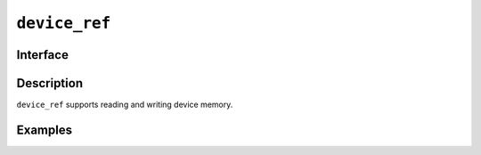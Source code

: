.. SPDX-FileCopyrightText: Intel Corporation
..
.. SPDX-License-Identifier: BSD-3-Clause

.. _device_ref:

======================
 ``device_ref``
======================

Interface
=========

.. doxygenclass:: dr::shp::device_ref
   :members:

Description
===========

``device_ref`` supports reading and writing device memory.

.. seealso::

   :ref:`device_ptr`

Examples
========
